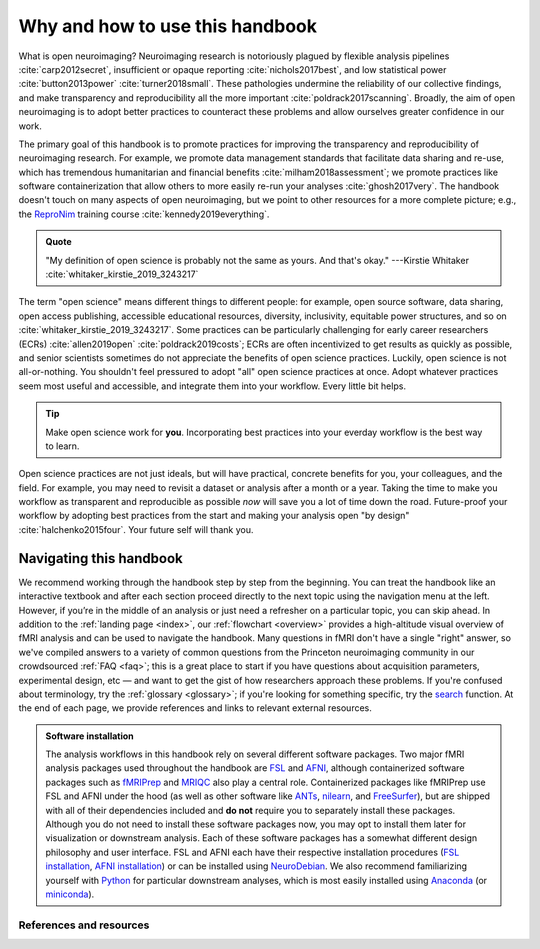 .. _openNeuro:

Why and how to use this handbook
--------------------------------

What is open neuroimaging? Neuroimaging research is notoriously plagued by flexible analysis pipelines :cite:`carp2012secret`, insufficient or opaque reporting :cite:`nichols2017best`, and low statistical power :cite:`button2013power` :cite:`turner2018small`. These pathologies undermine the reliability of our collective findings, and make transparency and reproducibility all the more important :cite:`poldrack2017scanning`. Broadly, the aim of open neuroimaging is to adopt better practices to counteract these problems and allow ourselves greater confidence in our work.

The primary goal of this handbook is to promote practices for improving the transparency and reproducibility of neuroimaging research. For example, we promote data management standards that facilitate data sharing and re-use, which has tremendous humanitarian and financial benefits :cite:`milham2018assessment`; we promote practices like software containerization that allow others to more easily re-run your analyses :cite:`ghosh2017very`. The handbook doesn't touch on many aspects of open neuroimaging, but we point to other resources for a more complete picture; e.g., the `ReproNim <https://www.repronim.org/>`_ training course :cite:`kennedy2019everything`.

.. admonition:: Quote

    "My definition of open science is probably not the same as yours. And that's okay." ---Kirstie Whitaker :cite:`whitaker_kirstie_2019_3243217`

The term "open science" means different things to different people: for example, open source software, data sharing, open access publishing, accessible educational resources, diversity, inclusivity, equitable power structures, and so on :cite:`whitaker_kirstie_2019_3243217`. Some practices can be particularly challenging for early career researchers (ECRs) :cite:`allen2019open` :cite:`poldrack2019costs`; ECRs are often incentivized to get results as quickly as possible, and senior scientists sometimes do not appreciate the benefits of open science practices. Luckily, open science is not all-or-nothing. You shouldn't feel pressured to adopt "all" open science practices at once. Adopt whatever practices seem most useful and accessible, and integrate them into your workflow. Every little bit helps.

.. tip:: Make open science work for **you**. Incorporating best practices into your everday workflow is the best way to learn.

Open science practices are not just ideals, but will have practical, concrete benefits for you, your colleagues, and the field. For example, you may need to revisit a dataset or analysis after a month or a year. Taking the time to make you workflow as transparent and reproducible as possible *now* will save you a lot of time down the road. Future-proof your workflow by adopting best practices from the start and making your analysis open "by design" :cite:`halchenko2015four`. Your future self will thank you.

Navigating this handbook
~~~~~~~~~~~~~~~~~~~~~~~~

We recommend working through the handbook step by step from the beginning. You can treat the handbook like an interactive textbook and after each section proceed directly to the next topic using the navigation menu at the left. However, if you’re in the middle of an analysis or just need a refresher on a particular topic, you can skip ahead. In addition to the :ref:`landing page <index>`, our :ref:`flowchart <overview>` provides a high-altitude visual overview of fMRI analysis and can be used to navigate the handbook. Many questions in fMRI don't have a single "right" answer, so we've compiled answers to a variety of common questions from the Princeton neuroimaging community in our crowdsourced :ref:`FAQ <faq>`; this is a great place to start if you have questions about acquisition parameters, experimental design, etc — and want to get the gist of how researchers approach these problems. If you're confused about terminology, try the :ref:`glossary <glossary>`; if you're looking for something specific, try the `search <../search.html>`_ function. At the end of each page, we provide references and links to relevant external resources.

.. admonition:: Software installation

    The analysis workflows in this handbook rely on several different software packages. Two major fMRI analysis packages used throughout the handbook are `FSL <https://fsl.fmrib.ox.ac.uk/fsl/fslwiki>`_ and `AFNI <https://afni.nimh.nih.gov/>`_, although containerized software packages such as `fMRIPrep <https://fmriprep.readthedocs.io/en/stable/>`_ and `MRIQC <https://mriqc.readthedocs.io/>`_ also play a central role. Containerized packages like fMRIPrep use FSL and AFNI under the hood (as well as other software like `ANTs <http://stnava.github.io/ANTs/>`_, `nilearn <https://nilearn.github.io/>`_, and `FreeSurfer <https://surfer.nmr.mgh.harvard.edu/>`_), but are shipped with all of their dependencies included and **do not** require you to separately install these packages. Although you do not need to install these software packages now, you may opt to install them later for visualization or downstream analysis. Each of these software packages has a somewhat different design philosophy and user interface. FSL and AFNI each have their respective installation procedures (`FSL installation <https://fsl.fmrib.ox.ac.uk/fsl/fslwiki/FslInstallation>`_, `AFNI installation <https://afni.nimh.nih.gov/pub/dist/doc/htmldoc/background_install/install_instructs/index.html>`_) or can be installed using `NeuroDebian <http://neuro.debian.net/>`_. We also recommend familiarizing yourself with `Python <https://www.python.org/>`_ for particular downstream analyses, which is most easily installed using `Anaconda <https://www.anaconda.com/distribution/>`_ (or `miniconda <https://docs.conda.io/en/latest/miniconda.html>`_).

References and resources
^^^^^^^^^^^^^^^^^^^^^^^^^

.. bibliography:: ../refs.bib
  :style: apa
  :filter: docname in docnames

.. image:: ../images/return_to_timeline.png
  :width: 300
  :align: center
  :alt: return to timeline
  :target: 01-05-overview.html




